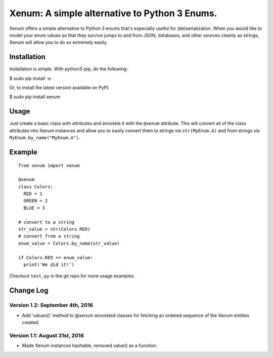 Xenum: A simple alternative to Python 3 Enums.
==============================================

Xenum offers a simple alternative to Python 3 enums that's
especially useful for (de)serialization.  When you would like
to model your enum values so that they survive jumps to and
from JSON, databases, and other sources cleanly as strings,
Xenum will allow you to do so extremely easily.

Installation
------------

Installation is simple. With python3-pip, do the following:

$ sudo pip install -e .

Or, to install the latest version available on PyPI:

$ sudo pip install xenum

Usage
-----
Just create a basic class with attributes and annotate it with the
``@xenum`` attribute.  This will convert all of the class attributes
into Xenum instances and allow you to easily convert them to strings
via ``str(MyEnum.A)`` and from strings via ``MyEnum.by_name("MyEnum.A")``.

Example
-------
::

    from xenum import xenum

    @xenum
    class Colors:
      RED = 1
      GREEN = 2
      BLUE = 3

    # convert to a string
    str_value = str(Colors.RED)
    # convert from a string
    enum_value = Colors.by_name(str_value)
    
    if Colors.RED == enum_value:
      print('We did it!')

Checkout ``test.py`` in the git repo for more usage examples.

Change Log
----------

Version 1.2: September 4th, 2016
~~~~~~~~~~~~~~~~~~~~~~~~~~~~~~~~
- Add 'values()' method to @xenum annotated classes for fetching
  an ordered sequence of the Xenum entities created.

Version 1.1: August 31st, 2016
~~~~~~~~~~~~~~~~~~~~~~~~~~~~~~
- Made Xenum instances hashable, removed value() as a function.

